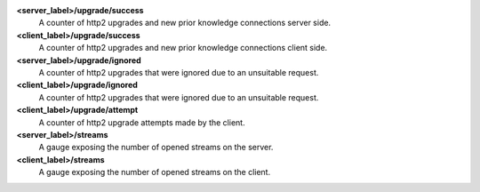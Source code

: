 **<server_label>/upgrade/success**
  A counter of http2 upgrades and new prior knowledge connections server side.

**<client_label>/upgrade/success**
  A counter of http2 upgrades and new prior knowledge connections client side.

**<server_label>/upgrade/ignored**
  A counter of http2 upgrades that were ignored due to an unsuitable request.

**<client_label>/upgrade/ignored**
  A counter of http2 upgrades that were ignored due to an unsuitable request.

**<client_label>/upgrade/attempt**
  A counter of http2 upgrade attempts made by the client.

**<server_label>/streams**
  A gauge exposing the number of opened streams on the server.

**<client_label>/streams**
  A gauge exposing the number of opened streams on the client.
